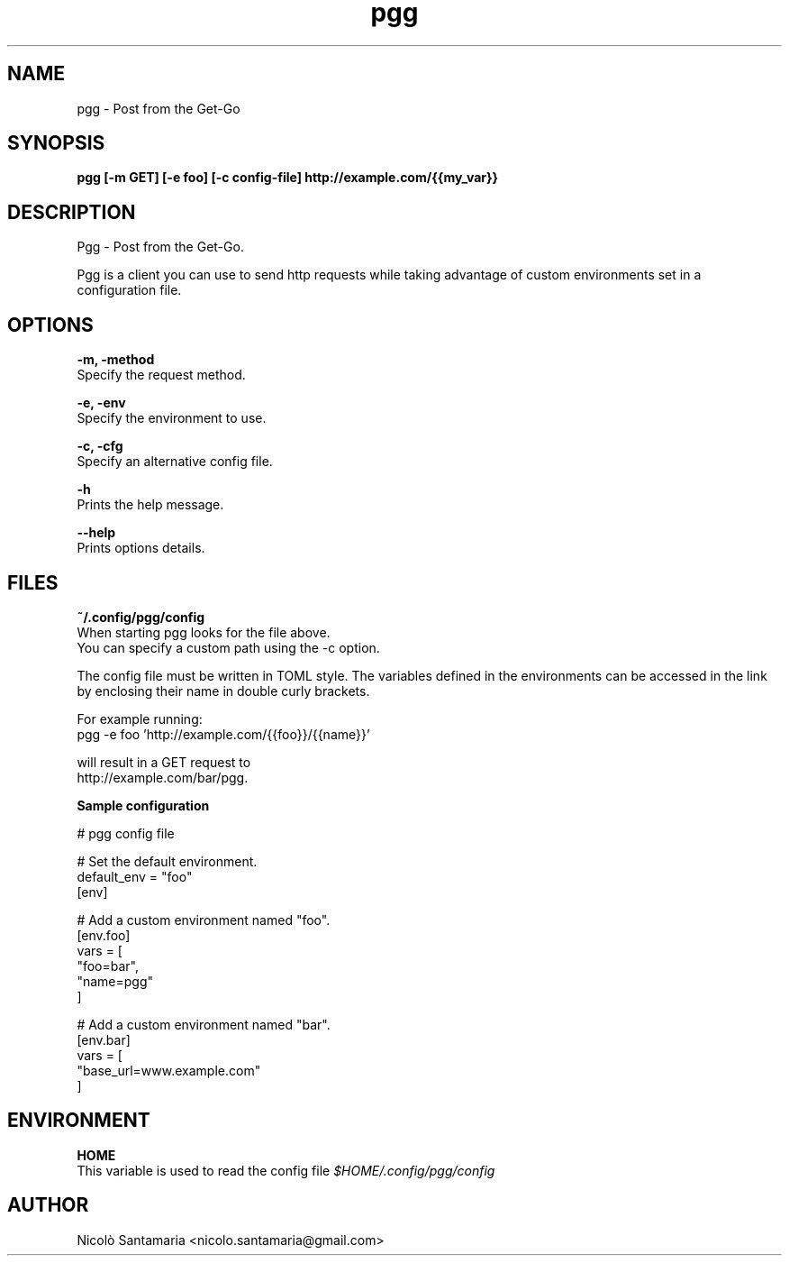 .\" Manpage for pgg.
.\" Contact nicolo.santamaria@gmail.com for bug reports.
.TH pgg 1 "07-10-2019" "pgg man page"

.SH NAME
pgg \- Post from the Get-Go

.SH SYNOPSIS
.B pgg [-m GET] [-e foo] [-c config-file] http://example.com/{{my_var}}

.SH DESCRIPTION
Pgg \- Post from the Get-Go.
.PP
Pgg is a client you can use to send http requests while taking advantage of custom environments set in a configuration file.

.SH OPTIONS
.B "-m, -method"
    Specify the request method.

.B "-e, -env"
    Specify the environment to use.

.B "-c, -cfg"
    Specify an alternative config file.


.B "-h"
    Prints the help message.

.B "--help"
    Prints options details.

.SH FILES
.B ~/.config/pgg/config
    When starting pgg looks for the file above.
    You can specify a custom path using the -c option.
.PP

The config file must be written in TOML style. The variables defined in the environments can be accessed in the link by enclosing their name in double curly brackets.
.PP
For example running:
    pgg -e foo 'http://example.com/{{foo}}/{{name}}'

will result in a GET request to
    http://example.com/bar/pgg.


.B    Sample configuration
.PP
    # pgg config file

    # Set the default environment.
    default_env = "foo"
    [env]

    # Add a custom environment named "foo".
    [env.foo]
    vars = [
        "foo=bar",
        "name=pgg"
    ]

    # Add a custom environment named "bar".
    [env.bar]
    vars = [
        "base_url=www.example.com"
    ]


.SH ENVIRONMENT
.B HOME
    This variable is used to read the config file
.I $HOME/.config/pgg/config

.SH AUTHOR
Nicolò Santamaria <nicolo.santamaria@gmail.com>
